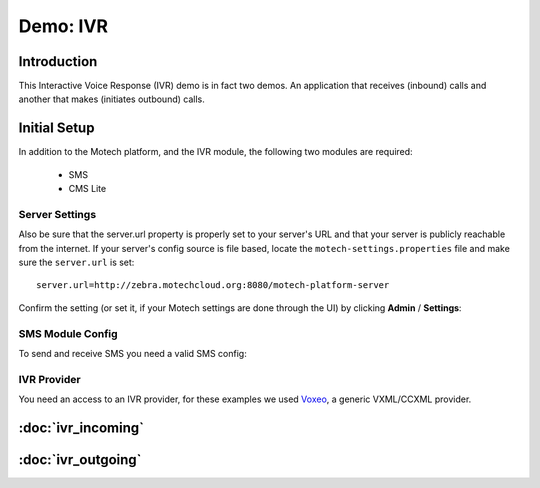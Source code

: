 =========
Demo: IVR
=========

Introduction
============
This Interactive Voice Response (IVR) demo is in fact two demos. An application that receives (inbound) calls and another that makes (initiates outbound) calls.

Initial Setup
=============
In addition to the Motech platform, and the IVR module, the following two modules are required:

    - SMS
    - CMS Lite

Server Settings
---------------

Also be sure that the server.url property is properly set to your server's URL and that your server is publicly reachable from the internet. If your server's config source is file based, locate the ``motech-settings.properties`` file and make sure the ``server.url`` is set:

::

    server.url=http://zebra.motechcloud.org:8080/motech-platform-server

Confirm the setting (or set it, if your Motech settings are done through the UI) by clicking **Admin** / **Settings**:

    .. image:: img/ivr_server_url.png
        :scale: 100 %
        :alt: IVR Demo - Confirming server.url is set
        :align: center

SMS Module Config
-----------------

To send and receive SMS you need a valid SMS config:

    .. image:: img/ivr_sms_config.png
        :scale: 100 %
        :alt: IVR Demo - SMS config
        :align: center


IVR Provider
------------

You need an access to an IVR provider, for these examples we used `Voxeo <http://evolution.voxeo.com/>`_, a generic VXML/CCXML provider.

:doc:`ivr_incoming`
===================

:doc:`ivr_outgoing`
===================
